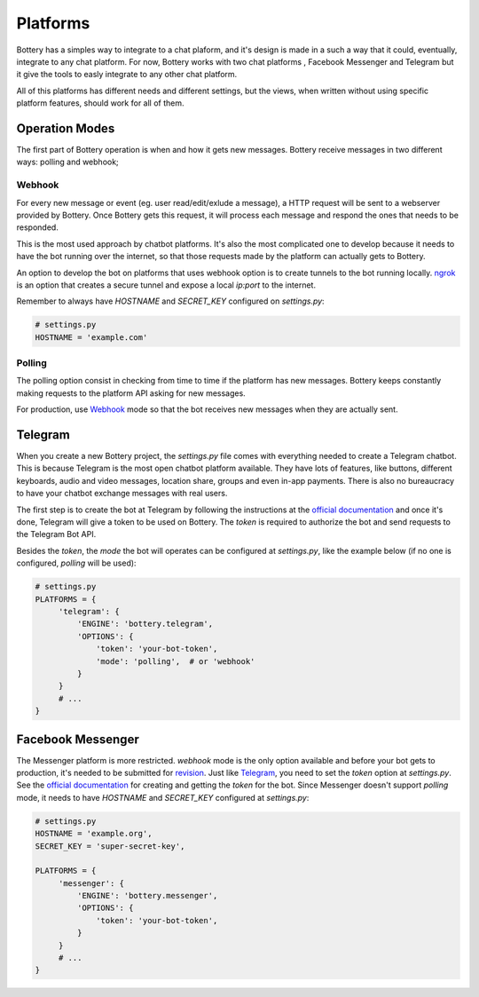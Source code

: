 .. _platforms:

Platforms
=========

Bottery has a simples way to integrate to a chat plaform, and it's design is made in a such a way that it could, eventually, integrate to any chat platform. For now, Bottery works with two chat platforms , Facebook Messenger and Telegram but it give the tools to easly integrate to any other chat platform.

All of this platforms has different needs and different settings, but the views, when written without using specific platform features, should work for all of them.

Operation Modes
---------------

The first part of Bottery operation is when and how it gets new messages. Bottery receive messages in two different ways: polling and webhook;

Webhook
^^^^^^^

For every new message or event (eg. user read/edit/exlude a message), a HTTP request will be sent to a webserver provided by Bottery. Once Bottery gets this request, it will process each message and respond the ones that needs to be responded.

This is the most used approach by chatbot platforms. It's also the most complicated one to develop because it needs to have the bot running over the internet, so that those requests made by the platform can actually gets to Bottery.

An option to develop the bot on platforms that uses webhook option is to create tunnels to the bot running locally. `ngrok <https://ngrok.com>`_ is an option that creates a secure tunnel and expose a local `ip:port` to the internet.

Remember to always have `HOSTNAME` and `SECRET_KEY` configured on `settings.py`:

.. code-block:: py

   # settings.py
   HOSTNAME = 'example.com'


Polling
^^^^^^^

The polling option consist in checking from time to time if the platform has new messages. Bottery keeps constantly making requests to the platform API asking for new messages.

For production, use `Webhook`_ mode so that the bot receives new messages when they are actually sent.


Telegram
--------

When you create a new Bottery project, the `settings.py` file comes with everything needed to create a Telegram chatbot. This is because Telegram is the most open chatbot platform available. They have lots of features, like buttons, different keyboards, audio and video messages, location share, groups and even in-app payments. There is also no bureaucracy to have your chatbot exchange messages with real users.

The first step is to create the bot at Telegram by following the instructions at the `official documentation <https://core.telegram.org/bots>`__ and once it's done, Telegram will give a token to be used on Bottery. The `token` is required to authorize the bot and send requests to the Telegram Bot API.

Besides the `token`, the `mode` the bot will operates can be configured at `settings.py`, like the example below (if no one is configured, `polling` will be used):

.. code-block:: py

   # settings.py
   PLATFORMS = {
        'telegram': {
            'ENGINE': 'bottery.telegram',
            'OPTIONS': {
                'token': 'your-bot-token',
                'mode': 'polling',  # or 'webhook'
            }
        }
        # ...
   }

Facebook Messenger
------------------

The Messenger platform is more restricted. `webhook` mode is the only option available and before your bot gets to production, it's needed to be submitted for `revision <https://developers.facebook.com/docs/messenger-platform/submission-process>`_. Just like `Telegram`_, you need to set the `token` option at `settings.py`. See the `official documentation <https://developers.facebook.com/docs/messenger-platform>`__ for creating and getting the `token` for the bot. Since Messenger doesn't support `polling` mode, it needs to have `HOSTNAME` and `SECRET_KEY` configured at `settings.py`:

.. code-block:: py

   # settings.py
   HOSTNAME = 'example.org',
   SECRET_KEY = 'super-secret-key',

   PLATFORMS = {
        'messenger': {
            'ENGINE': 'bottery.messenger',
            'OPTIONS': {
                'token': 'your-bot-token',
            }
        }
        # ...
   }
